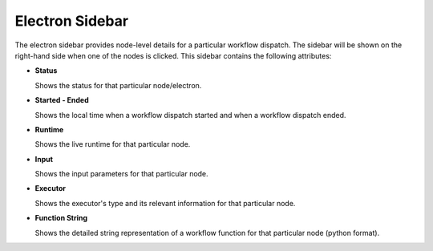 ===================
Electron Sidebar
===================

.. image:: ../images/electron_sidebar.gif
   :align: center
   :width: 5000px

The electron sidebar provides node-level details for a particular workflow dispatch. The sidebar will be shown on the right-hand side when one of the nodes is clicked.
This sidebar contains the following attributes:

- **Status**

  Shows the status for that particular node/electron.

- **Started - Ended**

  Shows the local time when a workflow dispatch started and when a workflow dispatch ended.

- **Runtime**

  Shows the live runtime for that particular node.

- **Input**

  Shows the input parameters for that particular node.

- **Executor**

  Shows the executor's type and its relevant information for that particular node.

- **Function String**

  Shows the detailed string representation of a workflow function for that particular node (python format).
